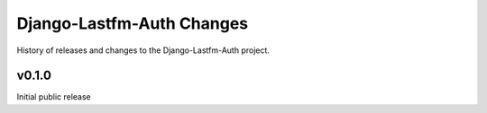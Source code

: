 Django-Lastfm-Auth Changes
==============================

History of releases and changes to the Django-Lastfm-Auth project.


v0.1.0
-------------------------------

Initial public release
